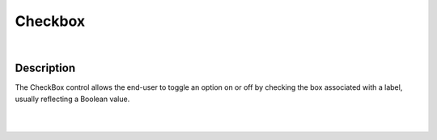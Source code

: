 Checkbox
========

.. image:: ../images/icons/icon_mobile.png
   :class: pull-right

|

Description
^^^^^^^^^^^

The CheckBox control allows the end-user to toggle an option on or off by checking the box associated with a label, usually reflecting a Boolean value.

|
|